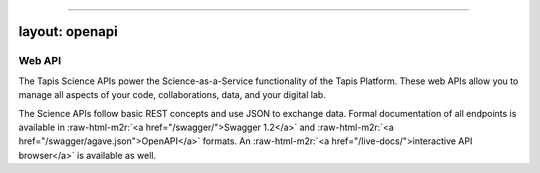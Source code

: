 .. role:: raw-html-m2r(raw)
   :format: html


----

layout: openapi
---------------

Web API
=======

The Tapis Science APIs power the Science-as-a-Service functionality of the Tapis Platform. These web APIs allow you to manage all aspects of your code, collaborations, data, and your digital lab. 

The Science APIs follow basic REST concepts and use JSON to exchange data. Formal documentation of all endpoints is available in :raw-html-m2r:`<a href="/swagger/">Swagger 1.2</a>` and :raw-html-m2r:`<a href="/swagger/agave.json">OpenAPI</a>` formats. An :raw-html-m2r:`<a href="/live-docs/">interactive API browser</a>` is available as well.   


.. raw:: html

   <aside class="info">You can read more about some of the <a href="#conventions">Conventions</a> we use in the introduction.</aside>

